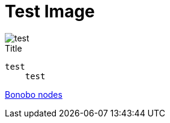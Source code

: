 = Test Image

image::test.jpeg[]

.Title
....
test  
    test
....

link:pages/bonobo-nodes.adoc[Bonobo nodes]